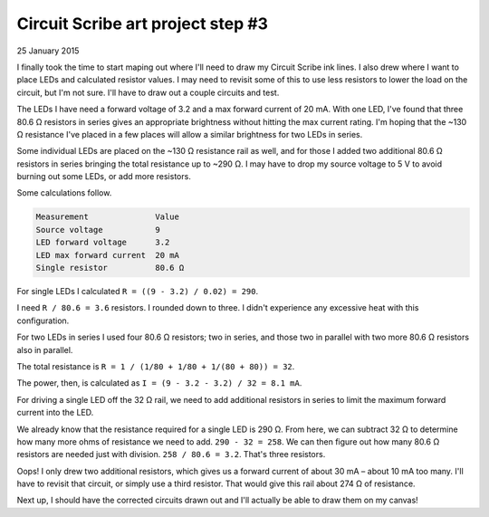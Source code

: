 Circuit Scribe art project step #3
==================================

25 January 2015

I finally took the time to start maping out where I'll need to draw my Circuit Scribe ink lines. I also drew where I want to place LEDs and calculated resistor values. I may need to revisit some of this to use less resistors to lower the load on the circuit, but I'm not sure. I'll have to draw out a couple circuits and test.

The LEDs I have need a forward voltage of 3.2 and a max forward current of 20 mA. With one LED, I've found that three 80.6 Ω resistors in series gives an appropriate brightness without hitting the max current rating. I'm hoping that the ~130 Ω resistance I've placed in a few places will allow a similar brightness for two LEDs in series.

Some individual LEDs are placed on the ~130 Ω resistance rail as well, and for those I added two additional 80.6 Ω resistors in series bringing the total resistance up to ~290 Ω. I may have to drop my source voltage to 5 V to avoid burning out some LEDs, or add more resistors.

Some calculations follow.

.. code-block:: text

    Measurement              Value
    Source voltage           9
    LED forward voltage      3.2
    LED max forward current  20 mA
    Single resistor          80.6 Ω

For single LEDs I calculated ``R = ((9 - 3.2) / 0.02) = 290``.

I need ``R / 80.6 = 3.6`` resistors. I rounded down to three. I didn't experience any excessive heat with this configuration.

For two LEDs in series I used four 80.6 Ω resistors; two in series, and those two in parallel with two more 80.6 Ω resistors also in parallel.

The total resistance is ``R = 1 / (1/80 + 1/80 + 1/(80 + 80)) = 32``.

The power, then, is calculated as ``I = (9 - 3.2 - 3.2) / 32 = 8.1 mA``.

For driving a single LED off the 32 Ω rail, we need to add additional resistors in series to limit the maximum forward current into the LED.

We already know that the resistance required for a single LED is 290 Ω. From here, we can subtract 32 Ω to determine how many more ohms of resistance we need to add. ``290 - 32 = 258``. We can then figure out how many 80.6 Ω resistors are needed just with division. ``258 / 80.6 = 3.2``. That's three resistors.

Oops! I only drew two additional resistors, which gives us a forward current of about 30 mA – about 10 mA too many. I'll have to revisit that circuit, or simply use a third resistor. That would give this rail about 274 Ω of resistance.

Next up, I should have the corrected circuits drawn out and I'll actually be able to draw them on my canvas!

.. tags:: circuit-scribe, circuit-scribe-seattle
